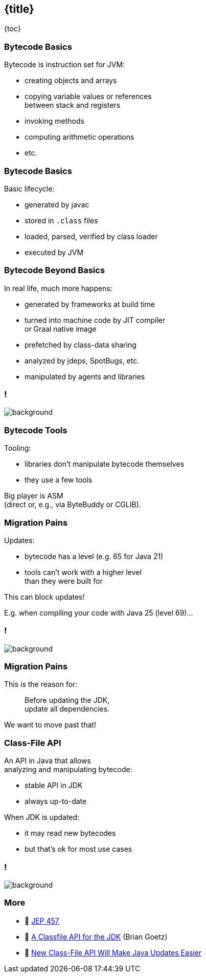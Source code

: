 == {title}

{toc}

// Unlocking easier Java updates.

=== Bytecode Basics

Bytecode is instruction set for JVM:

* creating objects and arrays
* copying variable values or references +
  between stack and registers
* invoking methods
* computing arithmetic operations
* etc.

=== Bytecode Basics

Basic lifecycle:

* generated by javac
* stored in `.class` files
* loaded, parsed, verified by class loader
* executed by JVM

=== Bytecode Beyond Basics

In real life, much more happens:

* generated by frameworks at build time
* turned into machine code by JIT compiler +
  or Graal native image
* prefetched by class-data sharing
* analyzed by jdeps, SpotBugs, etc.
* manipulated by agents and libraries

[state="empty",background-color="white"]
=== !
image::images/class-file-api-bytecode.png[background, size=contain]

=== Bytecode Tools

Tooling:

* libraries don't manipulate bytecode themselves
* they use a few tools

Big player is ASM +
(direct or, e.g., via ByteBuddy or CGLIB).

=== Migration Pains

Updates:

* bytecode has a level (e.g. 65 for Java 21)
* tools can't work with a higher level +
  than they were built for

This can block updates!

E.g. when compiling your code with Java 25 (level 69)...

[state="empty",background-color="white"]
=== !
image::images/class-file-api-web-app-asm.png[background, size=contain]

=== Migration Pains

This is the reason for:

> Before updating the JDK, +
> update all dependencies.

We want to move past that!

=== Class-File API

An API in Java that allows +
analyzing and manipulating bytecode:

* stable API in JDK
* always up-to-date

When JDK is updated:

* it may read new bytecodes
* but that's ok for most use cases

[state="empty",background-color="white"]
=== !
image::images/class-file-api-web-app.png[background, size=contain]

=== More

* 📝 https://openjdk.org/jeps/457[JEP 457]
* 🎥 https://www.youtube.com/watch?v=pcg-E_qyMOI[A Classfile API for the JDK] (Brian Goetz)
* 🎥 https://www.youtube.com/watch?v=bQ2Rwpyj_Ks[New Class-File API Will Make Java Updates Easier]
